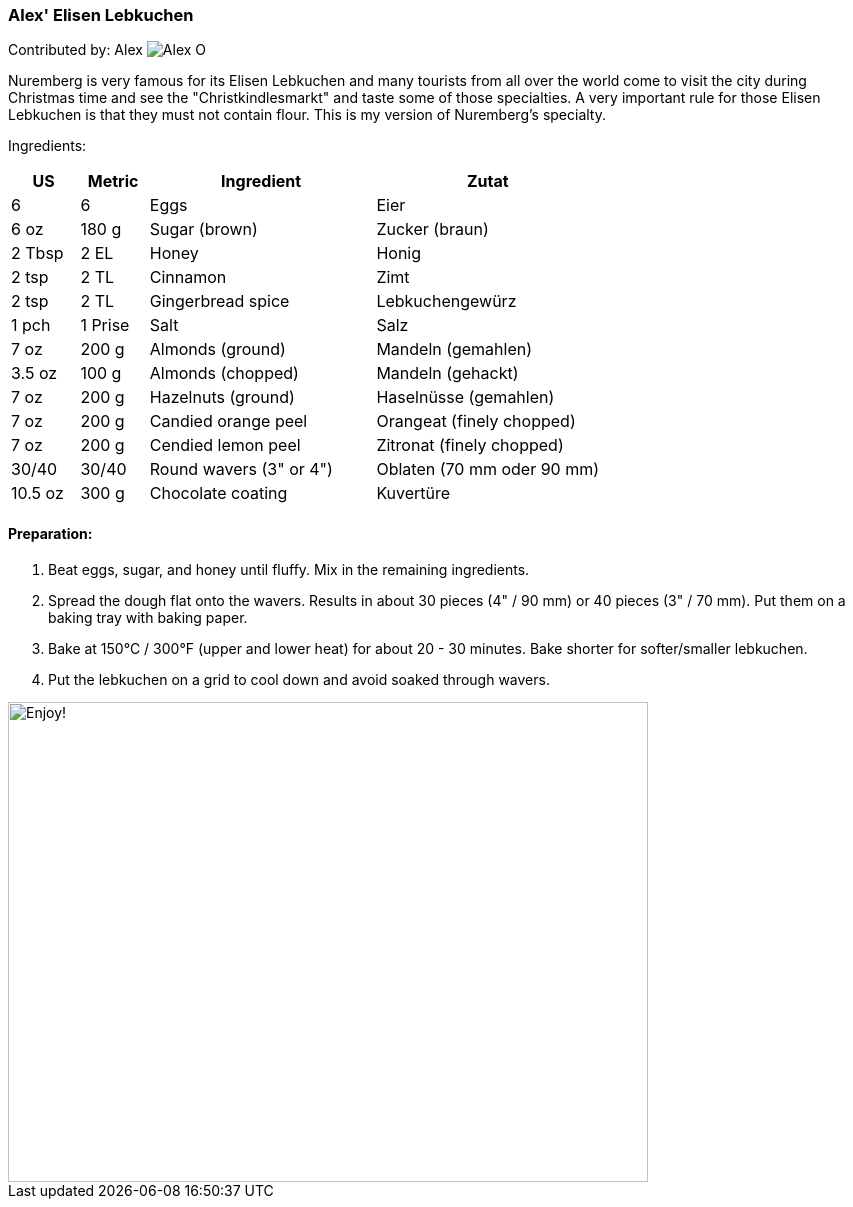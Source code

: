 [id='sec.elisen_lebkuchen']

ifdef::env-github[]
:imagesdir: ../../images
endif::[]
ifndef::env-github[]
:imagesdir: images
endif::[]

=== Alex' Elisen Lebkuchen

Contributed by: Alex 
image:contributors/alex_o.jpg[Alex O]

Nuremberg is very famous for its Elisen Lebkuchen and many tourists from all
over the world come to visit the city during Christmas time and see the
"Christkindlesmarkt" and taste some of those specialties. A very important
rule for those Elisen Lebkuchen is that they must not contain flour. This is
my version of Nuremberg's specialty.

Ingredients:

[width="100%",cols="3,3,10,10",options="header"]
|=========================================================
| US     | Metric | Ingredient              | Zutat

| 6      | 6      | Eggs                    | Eier
| 6 oz   | 180 g  | Sugar (brown)           | Zucker (braun)
| 2 Tbsp | 2 EL   | Honey                   | Honig
| 2 tsp  | 2 TL   | Cinnamon                | Zimt
| 2 tsp  | 2 TL   | Gingerbread spice       | Lebkuchengewürz
| 1 pch  | 1 Prise| Salt                    | Salz
| 7 oz   | 200 g  | Almonds (ground)        | Mandeln (gemahlen)
| 3.5 oz | 100 g  | Almonds (chopped)       | Mandeln (gehackt)
| 7 oz   | 200 g  | Hazelnuts (ground)      | Haselnüsse (gemahlen)
| 7 oz   | 200 g  | Candied orange peel     | Orangeat (finely chopped)
| 7 oz   | 200 g  | Cendied lemon peel      | Zitronat (finely chopped)
| 30/40  | 30/40  | Round wavers (3" or 4") | Oblaten (70 mm oder 90 mm)
| 10.5 oz| 300 g  | Chocolate coating       | Kuvertüre
|=========================================================

==== Preparation:

1. Beat eggs, sugar, and honey until fluffy. Mix in the remaining ingredients.

2. Spread the dough flat onto the wavers. Results in about 30 pieces (4" / 90
mm) or 40 pieces (3" / 70 mm).  Put them on a baking tray with baking paper.

3. Bake at 150°C / 300°F (upper and lower heat) for about 20 - 30 minutes.
Bake shorter for softer/smaller lebkuchen.

4. Put the lebkuchen on a grid to cool down and avoid soaked through wavers.

image::elisen_lebkuchen/elisen_lebkuchen.jpg[Enjoy!, 640, 480]

